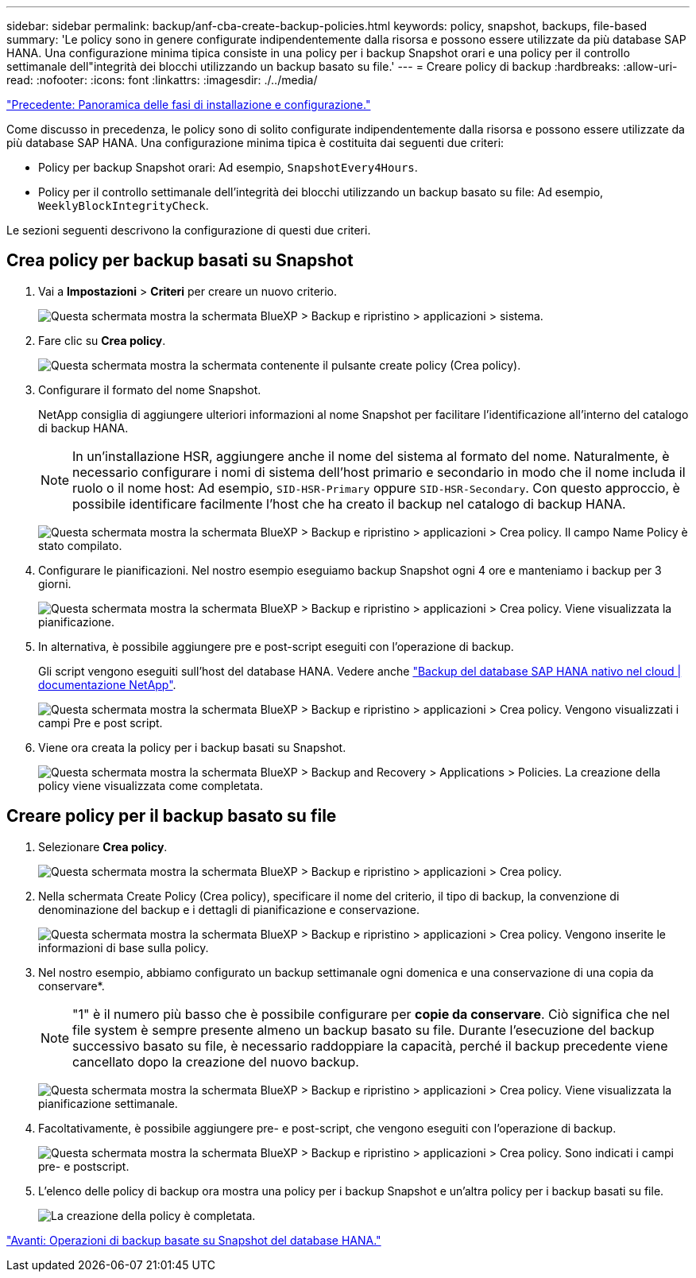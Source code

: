---
sidebar: sidebar 
permalink: backup/anf-cba-create-backup-policies.html 
keywords: policy, snapshot, backups, file-based 
summary: 'Le policy sono in genere configurate indipendentemente dalla risorsa e possono essere utilizzate da più database SAP HANA. Una configurazione minima tipica consiste in una policy per i backup Snapshot orari e una policy per il controllo settimanale dell"integrità dei blocchi utilizzando un backup basato su file.' 
---
= Creare policy di backup
:hardbreaks:
:allow-uri-read: 
:nofooter: 
:icons: font
:linkattrs: 
:imagesdir: ./../media/


link:anf-cba-overview-of-installation-and-configuration-steps.html["Precedente: Panoramica delle fasi di installazione e configurazione."]

[role="lead"]
Come discusso in precedenza, le policy sono di solito configurate indipendentemente dalla risorsa e possono essere utilizzate da più database SAP HANA. Una configurazione minima tipica è costituita dai seguenti due criteri:

* Policy per backup Snapshot orari: Ad esempio, `SnapshotEvery4Hours`.
* Policy per il controllo settimanale dell'integrità dei blocchi utilizzando un backup basato su file: Ad esempio, `WeeklyBlockIntegrityCheck`.


Le sezioni seguenti descrivono la configurazione di questi due criteri.



== Crea policy per backup basati su Snapshot

. Vai a *Impostazioni* > *Criteri* per creare un nuovo criterio.
+
image:anf-cba-image25.png["Questa schermata mostra la schermata BlueXP > Backup e ripristino > applicazioni > sistema."]

. Fare clic su *Crea policy*.
+
image:anf-cba-image26.png["Questa schermata mostra la schermata contenente il pulsante create policy (Crea policy)."]

. Configurare il formato del nome Snapshot.
+
NetApp consiglia di aggiungere ulteriori informazioni al nome Snapshot per facilitare l'identificazione all'interno del catalogo di backup HANA.

+

NOTE: In un'installazione HSR, aggiungere anche il nome del sistema al formato del nome. Naturalmente, è necessario configurare i nomi di sistema dell'host primario e secondario in modo che il nome includa il ruolo o il nome host: Ad esempio, `SID-HSR-Primary` oppure `SID-HSR-Secondary`. Con questo approccio, è possibile identificare facilmente l'host che ha creato il backup nel catalogo di backup HANA.

+
image:anf-cba-image27.png["Questa schermata mostra la schermata BlueXP > Backup e ripristino > applicazioni > Crea policy. Il campo Name Policy è stato compilato."]

. Configurare le pianificazioni. Nel nostro esempio eseguiamo backup Snapshot ogni 4 ore e manteniamo i backup per 3 giorni.
+
image:anf-cba-image28.png["Questa schermata mostra la schermata BlueXP > Backup e ripristino > applicazioni > Crea policy. Viene visualizzata la pianificazione."]

. In alternativa, è possibile aggiungere pre e post-script eseguiti con l'operazione di backup.
+
Gli script vengono eseguiti sull'host del database HANA. Vedere anche https://docs.netapp.com/us-en/cloud-manager-backup-restore/task-backup-cloud-native-sap-hana-data.html["Backup del database SAP HANA nativo nel cloud | documentazione NetApp"^].

+
image:anf-cba-image29.png["Questa schermata mostra la schermata BlueXP > Backup e ripristino > applicazioni > Crea policy. Vengono visualizzati i campi Pre e post script."]

. Viene ora creata la policy per i backup basati su Snapshot.
+
image:anf-cba-image30.png["Questa schermata mostra la schermata BlueXP > Backup and Recovery > Applications > Policies. La creazione della policy viene visualizzata come completata."]





== Creare policy per il backup basato su file

. Selezionare *Crea policy*.
+
image:anf-cba-image31.png["Questa schermata mostra la schermata BlueXP > Backup e ripristino > applicazioni > Crea policy."]

. Nella schermata Create Policy (Crea policy), specificare il nome del criterio, il tipo di backup, la convenzione di denominazione del backup e i dettagli di pianificazione e conservazione.
+
image:anf-cba-image32.png["Questa schermata mostra la schermata BlueXP > Backup e ripristino > applicazioni > Crea policy. Vengono inserite le informazioni di base sulla policy."]

. Nel nostro esempio, abbiamo configurato un backup settimanale ogni domenica e una conservazione di una copia da conservare*.
+

NOTE: "1" è il numero più basso che è possibile configurare per *copie da conservare*. Ciò significa che nel file system è sempre presente almeno un backup basato su file. Durante l'esecuzione del backup successivo basato su file, è necessario raddoppiare la capacità, perché il backup precedente viene cancellato dopo la creazione del nuovo backup.

+
image:anf-cba-image33.png["Questa schermata mostra la schermata BlueXP > Backup e ripristino > applicazioni > Crea policy. Viene visualizzata la pianificazione settimanale."]

. Facoltativamente, è possibile aggiungere pre- e post-script, che vengono eseguiti con l'operazione di backup.
+
image:anf-cba-image34.png["Questa schermata mostra la schermata BlueXP > Backup e ripristino > applicazioni > Crea policy. Sono indicati i campi pre- e postscript."]

. L'elenco delle policy di backup ora mostra una policy per i backup Snapshot e un'altra policy per i backup basati su file.
+
image:anf-cba-image35.png["La creazione della policy è completata."]



link:anf-cba-snapshot-based-backup-operations-of-the-hana-database.html["Avanti: Operazioni di backup basate su Snapshot del database HANA."]
